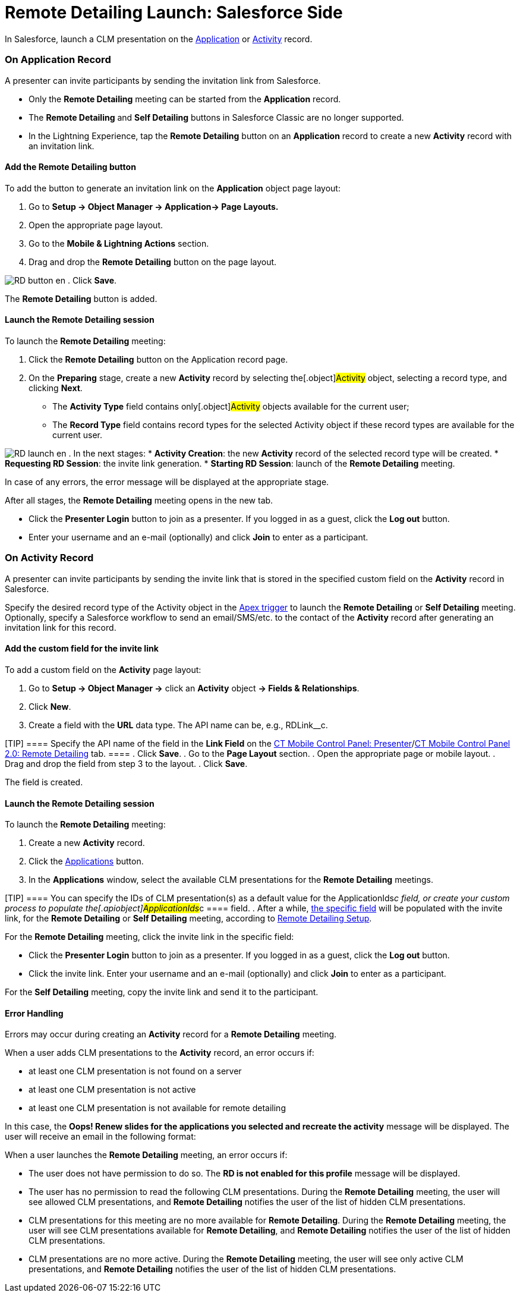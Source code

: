 = Remote Detailing Launch: Salesforce Side

In Salesforce, launch a CLM presentation on the
xref:clm-application[Application] or
xref:clm-activity[Activity] record.

:toc: :toclevels: 3

[[h2_1396626265]]
=== On Application Record

A presenter can invite participants by sending the invitation link from
Salesforce.

* Only the *Remote Detailing* meeting can be started from
the *Application* record.
* The *Remote Detailing* and *Self Detailing* buttons in Salesforce
Classic are no longer supported.
* In the Lightning Experience, tap the *Remote Detailing* button on an
*Application* record to create a new *Activity* record with an
invitation link.

[[h3__1371461765]]
==== Add the Remote Detailing button

To add the button to generate an invitation link on the *Application*
object page layout:

. Go to *Setup → Object Manager → Application→ Page Layouts.*
. Open the appropriate page layout.
. Go to the *Mobile & Lightning Actions* section.
. Drag and drop the *Remote Detailing* button on the page layout.

image:RD-button_en.png[]
. Click *Save*.

The *Remote Detailing* button is added.

[[h3_1411649707]]
==== Launch the Remote Detailing session

To launch the *Remote Detailing* meeting:

. Click the *Remote Detailing* button on the Application record page.
. On the *Preparing* stage, create a new *Activity* record by selecting
the[.object]#Activity# object, selecting a record type, and
clicking *Next*.
* The *Activity Type* field contains only[.object]#Activity#
objects available for the current user;
* The *Record Type* field contains record types for the selected
[.object]#Activity# object if these record types are available
for the current user.

image:RD_launch_en.png[]
. In the next stages:
* *Activity Creation*: the new *Activity* record of the selected record
type will be created.
* *Requesting RD Session*: the invite link generation.
* *Starting RD Session*: launch of the *Remote Detailing* meeting.

In case of any errors, the error message will be displayed at the
appropriate stage.

After all stages, the *Remote Detailing* meeting opens in the new tab.

* Click the *Presenter Login* button to join as a presenter. If you
logged in as a guest, click the *Log out* button.
* Enter your username and an e-mail (optionally) and click *Join* to
enter as a participant.

[[h2_1956969773]]
=== On Activity Record

A presenter can invite participants by sending the invite link that is
stored in the specified custom field on the *Activity* record in
Salesforce.

Specify the desired record type of
the [.object]#Activity# object in
the xref:remote-detailing-apex-trigger-classes-and-quick-action#h2_249047963[Apex
trigger] to launch the *Remote Detailing* or *Self Detailing* meeting.
Optionally, specify a Salesforce workflow to send an email/SMS/etc. to
the contact of the *Activity* record after generating an invitation link
for this record.

[[h3_2144641458]]
==== Add the custom field for the invite link

To add a custom field on the *Activity* page layout:

. Go to *Setup → Object Manager →* click an *Activity* object *→ Fields
& Relationships*.
. Click *New*.
. Create a field with the *URL* data type. The API name can be, e.g.,
[.apiobject]#RDLink__c#.

[TIP] ==== Specify the API name of the field in the *Link Field*
on the xref:ct-mobile-control-panel-presenter#h3__1311451422[CT
Mobile Control Panel:
Presenter]/xref:ct-mobile-control-panel-remote-detailing-new#h4__1311451422[CT
Mobile Control Panel 2.0: Remote Detailing] tab. ====
. Click *Save*.
. Go to the *Page Layout* section.
. Open the appropriate page or mobile layout.
. Drag and drop the field from step 3 to the layout.
. Click *Save*.

The field is created.

[[h3__69490032]]
==== Launch the Remote Detailing session

To launch the *Remote Detailing* meeting:

. Create a new *Activity* record.
. Click the
xref:remote-detailing-apex-trigger-classes-and-quick-action#h3__2024838382[Applications]
button.
. In the *Applications* window, select the available CLM presentations
for the *Remote Detailing* meetings.

[TIP] ==== You can specify the IDs of CLM presentation(s) as a
default value for the ApplicationIds__c field, or create your custom
process to populate the[.apiobject]#ApplicationIds__c ====
field.#
. After a while,
xref:remote-detailing-launch-salesforce-side#h3_2144641458[the
specific field] will be populated with the invite link, for the *Remote
Detailing* or *Self Detailing* meeting, according to
xref:remote-detailing-setup[Remote Detailing Setup].



For the *Remote Detailing* meeting, click the invite link in the
specific field:

* Click the *Presenter Login* button to join as a presenter. If you
logged in as a guest, click the *Log out* button.
* Click the invite link. Enter your username and an e-mail (optionally)
and click *Join* to enter as a participant.

For the *Self Detailing* meeting, copy the invite link and send it to
the participant.

[[h3__135274013]]
==== Error Handling

Errors may occur during creating an *Activity* record for a *Remote
Detailing* meeting.



When a user adds CLM presentations to the *Activity* record, an error
occurs if:

* at least one CLM presentation is not found on a server
* at least one CLM presentation is not active
* at least one CLM presentation is not available for remote detailing

In this case, the *Oops! Renew slides for the applications you selected
and recreate the activity* message will be displayed. The user will
receive an email in the following format:



When a user launches the *Remote Detailing* meeting, an error occurs if:

* The user does not have permission to do so. The *RD is not enabled for
this profile* message will be displayed.
* The user has no permission to read the following CLM presentations.
During the *Remote Detailing* meeting, the user will see allowed CLM
presentations, and *Remote Detailing* notifies the user of the list of
hidden CLM presentations.
* CLM presentations for this meeting are no more available for *Remote
Detailing*. During the *Remote Detailing* meeting, the user will see CLM
presentations available for *Remote Detailing*, and *Remote Detailing*
notifies the user of the list of hidden CLM presentations.
* CLM presentations are no more active. During the *Remote Detailing*
meeting, the user will see only active CLM presentations, and *Remote
Detailing* notifies the user of the list of hidden CLM presentations.
